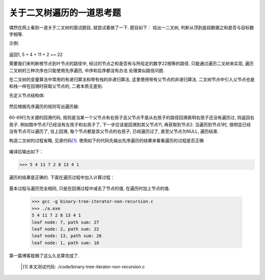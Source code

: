 .. 二叉树的非递归先序遍历

.. post:: Nov 16, 2015
   :tags: binary-tree, algorithm
   :author: Xsoda

关于二叉树遍历的一道思考题
============================

偶然在网上看到一道关于二叉树的面试题目, 就尝试着做了一下. 题目如下：
给出一二叉树, 判断从顶到底段数据之和是否与目标数字相等.

示例:

  .. graphviz::

     digraph G {
        graph [ordering="out"];
        node [shape=circle];
        5 -> 4;
        5 -> 8
        4 -> 11;
        null0 [shape=point];
        4 -> null0;
        11 -> 7;
        11 -> 2;
        8 -> 13;
        node4 [label="4"];
        8 -> node4;
        null1 [shape=point];
        node4 -> null1;
        node4 -> 1;
     };

返回1, 5 + 4 + 11 + 2 == 22

需要我们来判断根节点到叶节点的路径中, 经过的节点之和是否有与所给定的数字22相等的路径.
只能通过遍历二叉树来实现, 遍历二叉树的三种次序也只能使用先序遍历, 中序和后序都没有办法
处理类似路径问题.

在二叉树的变量算法中常用的有递归算法和带有栈的非递归算法, 这里使用带有父节点的非递归算法. 二叉树节点中引入父节点也是和栈一样在回溯时获取父节点的, 二者本质无差别.

先定义节点结构体:

  .. literalinclude: ./code/binary-tree-iterator-non-recurion.c
     :language: c
     :lines: 5-10

然后根据先序遍历的规则写出遍历器:

  .. literalinclude: ./code/binary-tree-iterator-non-recursion.c
     :language: c
     :lines: 51-72
     :emphasize-lines: 60-69

60-69行为关键的回溯代码, 规则是当某一个父节点有右孩子且父节点不是从右孩子的路径回溯表明右孩子还没有遍历过, 则返回右孩子. 例如图中节点7已经没有左孩子和右孩子了, 下一步应该是回溯到其父节点11, 再获取到节点2. 当遍历到节点1时, 很明显已经没有节点可以遍历了, 往上回溯, 每个节点都是其父节点的右孩子, 已经遍历过了, 直至父节点为NULL, 遍历结束.

构造二叉树的过程省略, 见源代码\ [#source]_\ . 使用如下的代码先输出先序遍历的结果来看看遍历的过程是否正确

  .. literalinclude: ./code/binary-tree-iterator-non-recursion.c
     :language: c
     :lines: 74-80

编译后输出如下：

>>> 5 4 11 7 2 8 13 4 1

遍历的结果是正确的. 下面在遍历过程中加入计算过程：

  .. literalinclude: ./code/binary-tree-iterator-non-recursion.c
     :language: c
     :lines: 82-104
     :emphasize-lines: 94

基本过程与遍历完全相同, 只是在回溯过程中减去了节点的值, 在遍历时加上节点的值.

  >>> gcc -g binary-tree-iterator-non-recursion.c
  >>> ./a.exe
  5 4 11 7 2 8 13 4 1
  leaf node: 7, path sum: 27
  leaf node: 2, path sum: 22
  leaf node: 13, path sum: 26
  leaf node: 1, path sum: 18

第一篇博客耽搁了这么久总算完成了.

  .. [#source] 本文测试代码: ./code/binary-tree-iterator-non-recursion.c
